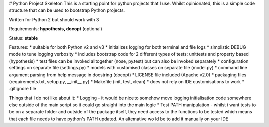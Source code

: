 # Python Project Skeleton
This is a starting point for python projects that I use. Whilst opinionated, this is a simple code structure that can be used to bootstrap Python projects.

Written for Python 2 but should work with 3

Requirements: **hypothesis, docopt** (optional)

Status: **stable**

Features:
* suitable for both Python v2 and v3
* initializes logging for both terminal and file logs
* simplistic DEBUG mode to tune logging verbosity
* includes bootstrap code for 2 different types of tests: unittests and property based (hypothesis)
* test files can be invoked alltogether (nose, py.test) but can also be invoked separately
* configuration settings on separate file (settings.py)
* models with customised classes on separate file (model.py)
* command line argument parsing from help message in docstring (docopt)
* LICENSE file included (Apache v2.0)
* packaging files (requirements.txt, setup.py, __init__.py)
* Makefile (init, test, clean)
* does not rely on IDE customisations to work
* .gitignore file

Things that I do not like about it:
* Logging - it would be nice to somehow move logging initialisation code somewhere else outside of the main script so it could go straight into the main logic
* Test PATH manipulation - whilst i want tests to be on a separate folder and outside of the package itself, they need access to the functions to be tested which means that each file needs to have python's PATH updated. An alternative wo
ld be to add it manually on your IDE